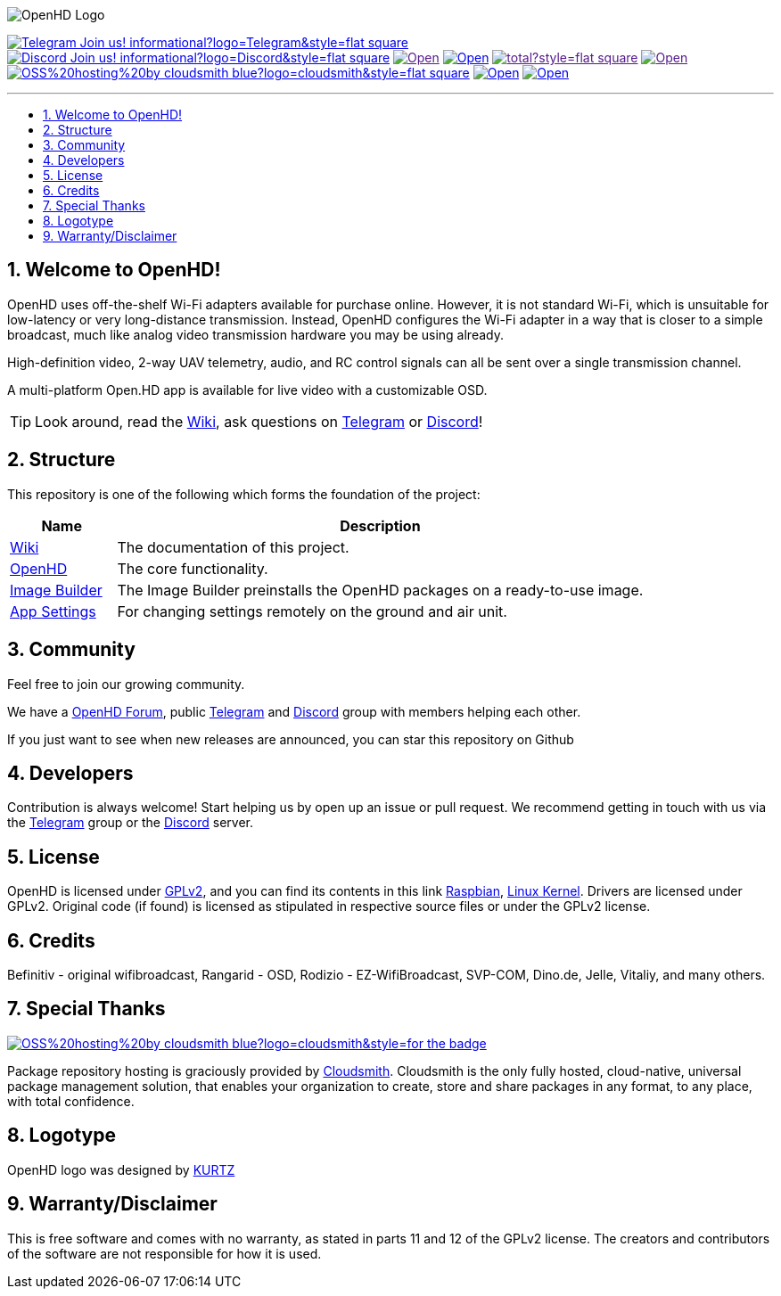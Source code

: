 // SETTINGS \\

:doctype: book

// -- Table of Contents

:toc:
:toclevels: 3
:toc-title: 
:toc-placement!:

// -- Icons

ifdef::env-github[]

:caution-caption: :fire:
:important-caption: :exclamation:
:note-caption: :paperclip:
:tip-caption: :bulb:
:warning-caption: :warning:
endif::[]

ifdef::env-github[]
:status:
:outfilesuffix: .asciidoc
endif::[]

:sectanchors:
:numbered:

// SETTINGS END \\

// Variables \\
:telegram: link:https://t.me/OpenHD_User[Telegram]
:discord: link:https://discord.gg/Uz3RBMmRya[Discord]
:wiki: link:https://openhd.gitbook.io/open-hd/v/2.1[Wiki]
:openhd: link:https://github.com/HD-Fpv/Open.HD[OpenHD]
:imageBuilder: link:https://github.com/HD-Fpv/Open.HD_Image_Builder[Image Builder]
:settingsApp: link:https://github.com/HD-Fpv/Open.HD_AndroidApp[App Settings]
:forum: link:https://forum.openhdfpv.org[OpenHD Forum]
:raspbian: link:https://www.raspberrypi.org/documentation/[Raspbian]
:linux-kernel: link:https://www.kernel.org/doc/html/v4.16/process/license-rules.html[Linux Kernel]
:gnu-gplv2: link:https://www.gnu.org/licenses/old-licenses/gpl-2.0.en.html[GPLv2]
:cloudsmith: link:https://cloudsmith.com[Cloudsmith]

// === BEGIN OF CONTENT === \\

// Logo
image:wiki-content/Open.HD Logo Splashscreen/Plain_OpenHD_Logo.jpg[OpenHD Logo]

// Badges
image:https://img.shields.io/badge/Telegram-Join_us!-informational?logo=Telegram&style=flat-square[title="Telegram", link="https://t.me/OpenHD_User"]
image:https://img.shields.io/badge/Discord-Join_us!-informational?logo=Discord&style=flat-square[title="Discord", link="https://discord.gg/Uz3RBMmRya"]
image:https://img.shields.io/github/commit-activity/m/OpenHD/Open.HD?style=flat-square[title="GitHub commit activity", link=""]
image:https://img.shields.io/github/issues-raw/OpenHD/Open.HD?style=flat-square[title="GitHub issues", link="https://github.com/OpenHD/Open.HD/issues"]
image:https://img.shields.io/github/downloads/OpenHD/Open.HD/total?style=flat-square[title="GitHub All Releases", link=""]
image:https://img.shields.io/github/repo-size/OpenHD/Open.HD?style=flat-square[title="GitHub repo size", link=""]
image:https://img.shields.io/badge/OSS%20hosting%20by-cloudsmith-blue?logo=cloudsmith&style=flat-square[title="Cloudsmith", link="https://cloudsmith.io"]
image:https://img.shields.io/github/license/OpenHD/Open.HD?style=flat-square[title="GitHub License", link="LICENSE"]
image:https://img.shields.io/github/license/OpenHD/Open.HD?style=flat-square[title="GitHub License", link="LICENSE"]

---

// Table of Contents
toc::[]

== Welcome to OpenHD!

OpenHD uses off-the-shelf Wi-Fi adapters available for purchase online. However, it is not standard Wi-Fi, which is unsuitable for low-latency
or very long-distance transmission. Instead, OpenHD configures the Wi-Fi adapter in a way that is closer to a simple broadcast, much like analog
video transmission hardware you may be using already.

High-definition video, 2-way UAV telemetry, audio, and RC control signals can all be sent over a single transmission channel.

A multi-platform Open.HD app is available for live video with a customizable OSD.

TIP: Look around, read the {wiki}, ask questions on {telegram} or {discord}!

== Structure

This repository is one of the following which forms the foundation of the project:

[options="header"]
[cols="1, 5"]
|===
| Name | Description

| {wiki}
| The documentation of this project.

| {openhd}
| The core functionality.

| {imageBuilder}
| The Image Builder preinstalls the OpenHD packages on a ready-to-use image.

| {settingsApp}
| For changing settings remotely on the ground and air unit.

|===

== Community
Feel free to join our growing community.

We have a {forum}, public {telegram} and {discord} group with members helping each other.

If you just want to see when new releases are announced, you can star this repository on Github 

== Developers
Contribution is always welcome!
Start helping us by open up an issue or pull request.
We recommend getting in touch with us via the {telegram} group or the {discord} server.

== License

OpenHD is licensed under {gnu-gplv2}, and you can find its contents in this link {raspbian}, {linux-kernel}. Drivers are licensed under GPLv2. Original code (if found) is licensed as stipulated in respective source files or under the GPLv2 license.

== Credits

Befinitiv - original wifibroadcast, Rangarid - OSD, Rodizio - EZ-WifiBroadcast, SVP-COM, Dino.de, Jelle, Vitaliy, and many others.

== Special Thanks

image:https://img.shields.io/badge/OSS%20hosting%20by-cloudsmith-blue?logo=cloudsmith&style=for-the-badge[title="GitHub License", link="https://cloudsmith.com"]

Package repository hosting is graciously provided by {cloudsmith}.
Cloudsmith is the only fully hosted, cloud-native, universal package management solution, that
enables your organization to create, store and share packages in any format, to any place, with total
confidence.

== Logotype

OpenHD logo was designed by link:https://kurtzgraphics.com/[KURTZ]

== Warranty/Disclaimer

This is free software and comes with no warranty, as stated in parts 11 and 12 of the GPLv2 license.
The creators and contributors of the software are not responsible for how it is used.

